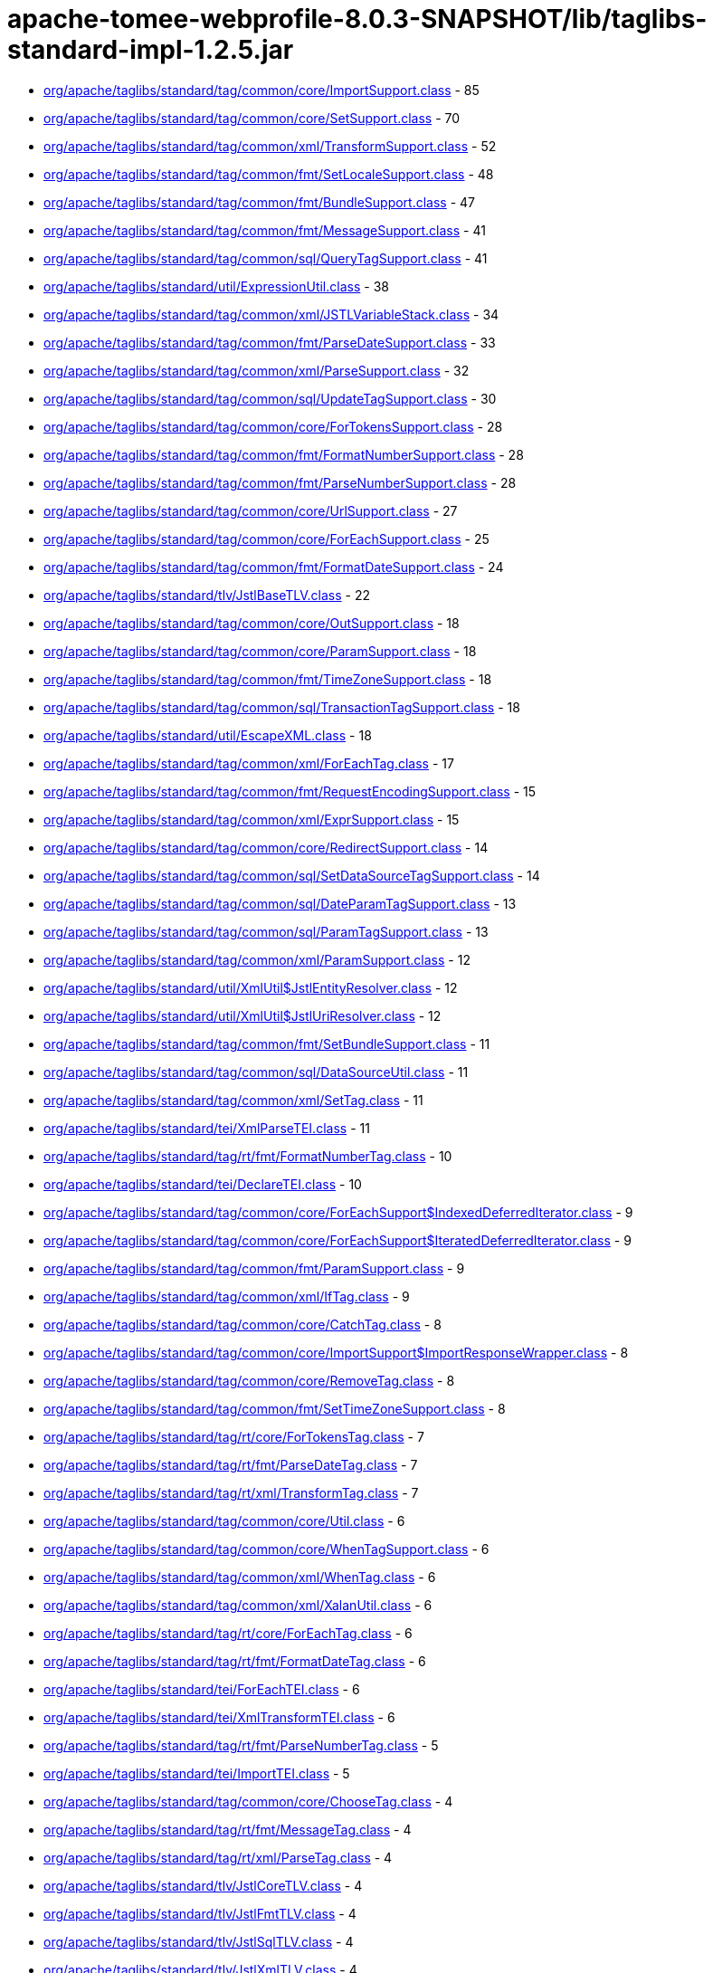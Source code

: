 = apache-tomee-webprofile-8.0.3-SNAPSHOT/lib/taglibs-standard-impl-1.2.5.jar

 - link:org/apache/taglibs/standard/tag/common/core/ImportSupport.adoc[org/apache/taglibs/standard/tag/common/core/ImportSupport.class] - 85
 - link:org/apache/taglibs/standard/tag/common/core/SetSupport.adoc[org/apache/taglibs/standard/tag/common/core/SetSupport.class] - 70
 - link:org/apache/taglibs/standard/tag/common/xml/TransformSupport.adoc[org/apache/taglibs/standard/tag/common/xml/TransformSupport.class] - 52
 - link:org/apache/taglibs/standard/tag/common/fmt/SetLocaleSupport.adoc[org/apache/taglibs/standard/tag/common/fmt/SetLocaleSupport.class] - 48
 - link:org/apache/taglibs/standard/tag/common/fmt/BundleSupport.adoc[org/apache/taglibs/standard/tag/common/fmt/BundleSupport.class] - 47
 - link:org/apache/taglibs/standard/tag/common/fmt/MessageSupport.adoc[org/apache/taglibs/standard/tag/common/fmt/MessageSupport.class] - 41
 - link:org/apache/taglibs/standard/tag/common/sql/QueryTagSupport.adoc[org/apache/taglibs/standard/tag/common/sql/QueryTagSupport.class] - 41
 - link:org/apache/taglibs/standard/util/ExpressionUtil.adoc[org/apache/taglibs/standard/util/ExpressionUtil.class] - 38
 - link:org/apache/taglibs/standard/tag/common/xml/JSTLVariableStack.adoc[org/apache/taglibs/standard/tag/common/xml/JSTLVariableStack.class] - 34
 - link:org/apache/taglibs/standard/tag/common/fmt/ParseDateSupport.adoc[org/apache/taglibs/standard/tag/common/fmt/ParseDateSupport.class] - 33
 - link:org/apache/taglibs/standard/tag/common/xml/ParseSupport.adoc[org/apache/taglibs/standard/tag/common/xml/ParseSupport.class] - 32
 - link:org/apache/taglibs/standard/tag/common/sql/UpdateTagSupport.adoc[org/apache/taglibs/standard/tag/common/sql/UpdateTagSupport.class] - 30
 - link:org/apache/taglibs/standard/tag/common/core/ForTokensSupport.adoc[org/apache/taglibs/standard/tag/common/core/ForTokensSupport.class] - 28
 - link:org/apache/taglibs/standard/tag/common/fmt/FormatNumberSupport.adoc[org/apache/taglibs/standard/tag/common/fmt/FormatNumberSupport.class] - 28
 - link:org/apache/taglibs/standard/tag/common/fmt/ParseNumberSupport.adoc[org/apache/taglibs/standard/tag/common/fmt/ParseNumberSupport.class] - 28
 - link:org/apache/taglibs/standard/tag/common/core/UrlSupport.adoc[org/apache/taglibs/standard/tag/common/core/UrlSupport.class] - 27
 - link:org/apache/taglibs/standard/tag/common/core/ForEachSupport.adoc[org/apache/taglibs/standard/tag/common/core/ForEachSupport.class] - 25
 - link:org/apache/taglibs/standard/tag/common/fmt/FormatDateSupport.adoc[org/apache/taglibs/standard/tag/common/fmt/FormatDateSupport.class] - 24
 - link:org/apache/taglibs/standard/tlv/JstlBaseTLV.adoc[org/apache/taglibs/standard/tlv/JstlBaseTLV.class] - 22
 - link:org/apache/taglibs/standard/tag/common/core/OutSupport.adoc[org/apache/taglibs/standard/tag/common/core/OutSupport.class] - 18
 - link:org/apache/taglibs/standard/tag/common/core/ParamSupport.adoc[org/apache/taglibs/standard/tag/common/core/ParamSupport.class] - 18
 - link:org/apache/taglibs/standard/tag/common/fmt/TimeZoneSupport.adoc[org/apache/taglibs/standard/tag/common/fmt/TimeZoneSupport.class] - 18
 - link:org/apache/taglibs/standard/tag/common/sql/TransactionTagSupport.adoc[org/apache/taglibs/standard/tag/common/sql/TransactionTagSupport.class] - 18
 - link:org/apache/taglibs/standard/util/EscapeXML.adoc[org/apache/taglibs/standard/util/EscapeXML.class] - 18
 - link:org/apache/taglibs/standard/tag/common/xml/ForEachTag.adoc[org/apache/taglibs/standard/tag/common/xml/ForEachTag.class] - 17
 - link:org/apache/taglibs/standard/tag/common/fmt/RequestEncodingSupport.adoc[org/apache/taglibs/standard/tag/common/fmt/RequestEncodingSupport.class] - 15
 - link:org/apache/taglibs/standard/tag/common/xml/ExprSupport.adoc[org/apache/taglibs/standard/tag/common/xml/ExprSupport.class] - 15
 - link:org/apache/taglibs/standard/tag/common/core/RedirectSupport.adoc[org/apache/taglibs/standard/tag/common/core/RedirectSupport.class] - 14
 - link:org/apache/taglibs/standard/tag/common/sql/SetDataSourceTagSupport.adoc[org/apache/taglibs/standard/tag/common/sql/SetDataSourceTagSupport.class] - 14
 - link:org/apache/taglibs/standard/tag/common/sql/DateParamTagSupport.adoc[org/apache/taglibs/standard/tag/common/sql/DateParamTagSupport.class] - 13
 - link:org/apache/taglibs/standard/tag/common/sql/ParamTagSupport.adoc[org/apache/taglibs/standard/tag/common/sql/ParamTagSupport.class] - 13
 - link:org/apache/taglibs/standard/tag/common/xml/ParamSupport.adoc[org/apache/taglibs/standard/tag/common/xml/ParamSupport.class] - 12
 - link:org/apache/taglibs/standard/util/XmlUtil$JstlEntityResolver.adoc[org/apache/taglibs/standard/util/XmlUtil$JstlEntityResolver.class] - 12
 - link:org/apache/taglibs/standard/util/XmlUtil$JstlUriResolver.adoc[org/apache/taglibs/standard/util/XmlUtil$JstlUriResolver.class] - 12
 - link:org/apache/taglibs/standard/tag/common/fmt/SetBundleSupport.adoc[org/apache/taglibs/standard/tag/common/fmt/SetBundleSupport.class] - 11
 - link:org/apache/taglibs/standard/tag/common/sql/DataSourceUtil.adoc[org/apache/taglibs/standard/tag/common/sql/DataSourceUtil.class] - 11
 - link:org/apache/taglibs/standard/tag/common/xml/SetTag.adoc[org/apache/taglibs/standard/tag/common/xml/SetTag.class] - 11
 - link:org/apache/taglibs/standard/tei/XmlParseTEI.adoc[org/apache/taglibs/standard/tei/XmlParseTEI.class] - 11
 - link:org/apache/taglibs/standard/tag/rt/fmt/FormatNumberTag.adoc[org/apache/taglibs/standard/tag/rt/fmt/FormatNumberTag.class] - 10
 - link:org/apache/taglibs/standard/tei/DeclareTEI.adoc[org/apache/taglibs/standard/tei/DeclareTEI.class] - 10
 - link:org/apache/taglibs/standard/tag/common/core/ForEachSupport$IndexedDeferredIterator.adoc[org/apache/taglibs/standard/tag/common/core/ForEachSupport$IndexedDeferredIterator.class] - 9
 - link:org/apache/taglibs/standard/tag/common/core/ForEachSupport$IteratedDeferredIterator.adoc[org/apache/taglibs/standard/tag/common/core/ForEachSupport$IteratedDeferredIterator.class] - 9
 - link:org/apache/taglibs/standard/tag/common/fmt/ParamSupport.adoc[org/apache/taglibs/standard/tag/common/fmt/ParamSupport.class] - 9
 - link:org/apache/taglibs/standard/tag/common/xml/IfTag.adoc[org/apache/taglibs/standard/tag/common/xml/IfTag.class] - 9
 - link:org/apache/taglibs/standard/tag/common/core/CatchTag.adoc[org/apache/taglibs/standard/tag/common/core/CatchTag.class] - 8
 - link:org/apache/taglibs/standard/tag/common/core/ImportSupport$ImportResponseWrapper.adoc[org/apache/taglibs/standard/tag/common/core/ImportSupport$ImportResponseWrapper.class] - 8
 - link:org/apache/taglibs/standard/tag/common/core/RemoveTag.adoc[org/apache/taglibs/standard/tag/common/core/RemoveTag.class] - 8
 - link:org/apache/taglibs/standard/tag/common/fmt/SetTimeZoneSupport.adoc[org/apache/taglibs/standard/tag/common/fmt/SetTimeZoneSupport.class] - 8
 - link:org/apache/taglibs/standard/tag/rt/core/ForTokensTag.adoc[org/apache/taglibs/standard/tag/rt/core/ForTokensTag.class] - 7
 - link:org/apache/taglibs/standard/tag/rt/fmt/ParseDateTag.adoc[org/apache/taglibs/standard/tag/rt/fmt/ParseDateTag.class] - 7
 - link:org/apache/taglibs/standard/tag/rt/xml/TransformTag.adoc[org/apache/taglibs/standard/tag/rt/xml/TransformTag.class] - 7
 - link:org/apache/taglibs/standard/tag/common/core/Util.adoc[org/apache/taglibs/standard/tag/common/core/Util.class] - 6
 - link:org/apache/taglibs/standard/tag/common/core/WhenTagSupport.adoc[org/apache/taglibs/standard/tag/common/core/WhenTagSupport.class] - 6
 - link:org/apache/taglibs/standard/tag/common/xml/WhenTag.adoc[org/apache/taglibs/standard/tag/common/xml/WhenTag.class] - 6
 - link:org/apache/taglibs/standard/tag/common/xml/XalanUtil.adoc[org/apache/taglibs/standard/tag/common/xml/XalanUtil.class] - 6
 - link:org/apache/taglibs/standard/tag/rt/core/ForEachTag.adoc[org/apache/taglibs/standard/tag/rt/core/ForEachTag.class] - 6
 - link:org/apache/taglibs/standard/tag/rt/fmt/FormatDateTag.adoc[org/apache/taglibs/standard/tag/rt/fmt/FormatDateTag.class] - 6
 - link:org/apache/taglibs/standard/tei/ForEachTEI.adoc[org/apache/taglibs/standard/tei/ForEachTEI.class] - 6
 - link:org/apache/taglibs/standard/tei/XmlTransformTEI.adoc[org/apache/taglibs/standard/tei/XmlTransformTEI.class] - 6
 - link:org/apache/taglibs/standard/tag/rt/fmt/ParseNumberTag.adoc[org/apache/taglibs/standard/tag/rt/fmt/ParseNumberTag.class] - 5
 - link:org/apache/taglibs/standard/tei/ImportTEI.adoc[org/apache/taglibs/standard/tei/ImportTEI.class] - 5
 - link:org/apache/taglibs/standard/tag/common/core/ChooseTag.adoc[org/apache/taglibs/standard/tag/common/core/ChooseTag.class] - 4
 - link:org/apache/taglibs/standard/tag/rt/fmt/MessageTag.adoc[org/apache/taglibs/standard/tag/rt/fmt/MessageTag.class] - 4
 - link:org/apache/taglibs/standard/tag/rt/xml/ParseTag.adoc[org/apache/taglibs/standard/tag/rt/xml/ParseTag.class] - 4
 - link:org/apache/taglibs/standard/tlv/JstlCoreTLV.adoc[org/apache/taglibs/standard/tlv/JstlCoreTLV.class] - 4
 - link:org/apache/taglibs/standard/tlv/JstlFmtTLV.adoc[org/apache/taglibs/standard/tlv/JstlFmtTLV.class] - 4
 - link:org/apache/taglibs/standard/tlv/JstlSqlTLV.adoc[org/apache/taglibs/standard/tlv/JstlSqlTLV.class] - 4
 - link:org/apache/taglibs/standard/tlv/JstlXmlTLV.adoc[org/apache/taglibs/standard/tlv/JstlXmlTLV.class] - 4
 - link:org/apache/taglibs/standard/functions/Functions.adoc[org/apache/taglibs/standard/functions/Functions.class] - 3
 - link:org/apache/taglibs/standard/tag/rt/core/IfTag.adoc[org/apache/taglibs/standard/tag/rt/core/IfTag.class] - 3
 - link:org/apache/taglibs/standard/tag/rt/core/ImportTag.adoc[org/apache/taglibs/standard/tag/rt/core/ImportTag.class] - 3
 - link:org/apache/taglibs/standard/tag/common/core/DeclareTag.adoc[org/apache/taglibs/standard/tag/common/core/DeclareTag.class] - 2
 - link:org/apache/taglibs/standard/tag/common/core/ImportSupport$ImportResponseWrapper$1.adoc[org/apache/taglibs/standard/tag/common/core/ImportSupport$ImportResponseWrapper$1.class] - 2
 - link:org/apache/taglibs/standard/tag/common/core/NullAttributeException.adoc[org/apache/taglibs/standard/tag/common/core/NullAttributeException.class] - 2
 - link:org/apache/taglibs/standard/tag/rt/core/ParamTag.adoc[org/apache/taglibs/standard/tag/rt/core/ParamTag.class] - 2
 - link:org/apache/taglibs/standard/tag/rt/core/RedirectTag.adoc[org/apache/taglibs/standard/tag/rt/core/RedirectTag.class] - 2
 - link:org/apache/taglibs/standard/tag/rt/core/UrlTag.adoc[org/apache/taglibs/standard/tag/rt/core/UrlTag.class] - 2
 - link:org/apache/taglibs/standard/tag/rt/fmt/BundleTag.adoc[org/apache/taglibs/standard/tag/rt/fmt/BundleTag.class] - 2
 - link:org/apache/taglibs/standard/tag/rt/fmt/SetLocaleTag.adoc[org/apache/taglibs/standard/tag/rt/fmt/SetLocaleTag.class] - 2
 - link:org/apache/taglibs/standard/tag/rt/xml/ParamTag.adoc[org/apache/taglibs/standard/tag/rt/xml/ParamTag.class] - 2
 - link:org/apache/taglibs/standard/tei/Util.adoc[org/apache/taglibs/standard/tei/Util.class] - 2
 - link:org/apache/taglibs/standard/tag/common/sql/ResultImpl.adoc[org/apache/taglibs/standard/tag/common/sql/ResultImpl.class] - 1
 - link:org/apache/taglibs/standard/tag/rt/fmt/ParamTag.adoc[org/apache/taglibs/standard/tag/rt/fmt/ParamTag.class] - 1
 - link:org/apache/taglibs/standard/tag/rt/fmt/RequestEncodingTag.adoc[org/apache/taglibs/standard/tag/rt/fmt/RequestEncodingTag.class] - 1
 - link:org/apache/taglibs/standard/tag/rt/fmt/SetBundleTag.adoc[org/apache/taglibs/standard/tag/rt/fmt/SetBundleTag.class] - 1
 - link:org/apache/taglibs/standard/tag/rt/fmt/SetTimeZoneTag.adoc[org/apache/taglibs/standard/tag/rt/fmt/SetTimeZoneTag.class] - 1
 - link:org/apache/taglibs/standard/tag/rt/fmt/TimeZoneTag.adoc[org/apache/taglibs/standard/tag/rt/fmt/TimeZoneTag.class] - 1
 - link:org/apache/taglibs/standard/tag/rt/sql/TransactionTag.adoc[org/apache/taglibs/standard/tag/rt/sql/TransactionTag.class] - 1

